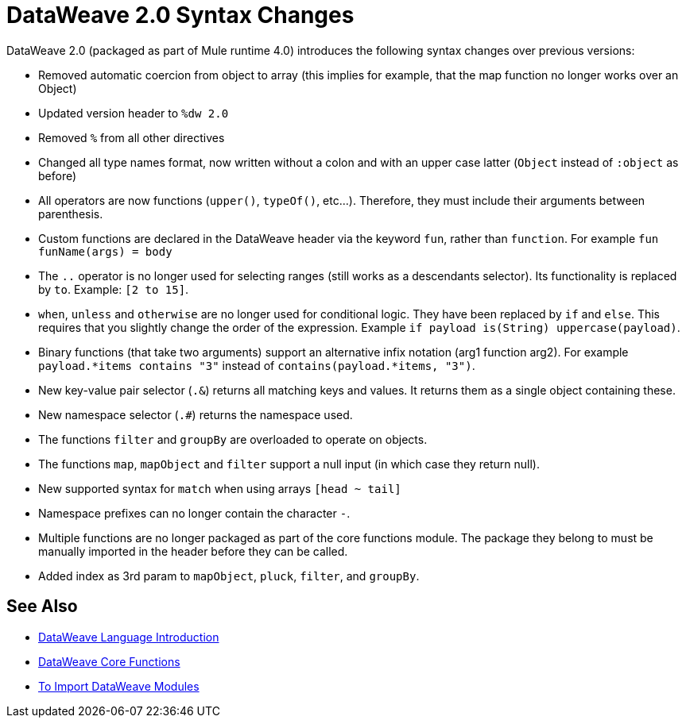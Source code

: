 = DataWeave 2.0 Syntax Changes
:keywords: studio, anypoint, esb, transform, transformer, format, aggregate, rename, split, filter convert, xml, json, csv, pojo, java object, metadata, dataweave, data weave, datamapper, dwl, dfl, dw, output structure, input structure, map, mapping


DataWeave 2.0 (packaged as part of Mule runtime 4.0) introduces the following syntax changes over previous versions:

* Removed automatic coercion from object to array (this implies for example, that the map function no longer works over an Object)
* Updated version header to `%dw 2.0`
* Removed `%` from all other directives
* Changed all type names format, now written without a colon and with an upper case latter (`Object` instead of `:object` as before)
* All operators are now functions (`upper()`, `typeOf()`, etc...). Therefore, they must include their arguments between parenthesis.
* Custom functions are declared in the DataWeave header via the keyword `fun`, rather than `function`. For example `fun funName(args) = body`
* The `..` operator is no longer used for selecting ranges (still works as a descendants selector). Its functionality is replaced by `to`. Example: `[2 to 15]`.
* `when`, `unless` and `otherwise` are no longer used for conditional logic. They have been replaced by `if` and `else`. This requires that you slightly change the order of the expression. Example `if payload is(String) uppercase(payload)`.
* Binary functions (that take two arguments) support an alternative infix notation (arg1 function arg2). For example `payload.*items contains "3"` instead of `contains(payload.*items, "3")`.
* New key-value pair selector (`.&`) returns all matching keys and values. It returns them as a single object containing these.
* New namespace selector (`.#`) returns the namespace used.
* The functions `filter` and `groupBy` are overloaded to operate on objects.
* The functions `map`, `mapObject` and `filter` support a null input (in which case they return null).
* New supported syntax for `match` when using arrays  `[head ~ tail]`

* Namespace prefixes can no longer contain the character `-`.
* Multiple functions are no longer packaged as part of the core functions module. The package they belong to must be manually imported in the header before they can be called.
* Added index as 3rd param to `mapObject`, `pluck`, `filter`, and `groupBy`.


////
* Changed pattern matching     ... how?
* explain `[head ~ tail]` better
////




== See Also


* link:/mule-user-guide/v/4.0/dataweave-language-introduction[DataWeave Language Introduction]

* link:/mule-user-guide/v/4.0/dataweave-core-functions[DataWeave Core Functions]

* link:/mule-user-guide/v/4.0/dataweave-import-task[To Import DataWeave Modules]
